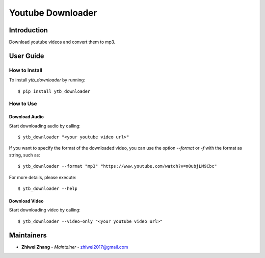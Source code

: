 Youtube Downloader
==================

Introduction
------------
Download youtube videos and convert them to mp3.

User Guide
----------

How to Install
++++++++++++++

To install `ytb_downloader` by running::

    $ pip install ytb_downloader

How to Use
++++++++++

Download Audio
~~~~~~~~~~~~~~
Start downloading audio by calling::

    $ ytb_downloader "<your youtube video url>"

If you want to specify the format of the downloaded video, you can use the option
`--format` or `-f` with the format as string, such as::

    $ ytb_downloader --format "mp3" "https://www.youtube.com/watch?v=nOubjLM9Cbc"

For more details, please execute::

    $ ytb_downloader --help


Download Video
~~~~~~~~~~~~~~
Start downloading video by calling::

    $ ytb_downloader --video-only "<your youtube video url>"

Maintainers
-----------

..
    TODO: List here the people responsible for the development and maintaining of this project.
    Format: **Name** - *Role/Responsibility* - Email

* **Zhiwei Zhang** - *Maintainer* - `zhiwei2017@gmail.com <mailto:zhiwei2017@gmail.com?subject=[GitHub]Youtube%20Downloader>`_

.. _bandit: https://bandit.readthedocs.io/en/latest/
.. _mypy: https://github.com/python/mypy
.. _flake8: https://gitlab.com/pycqa/flake8
.. _pytest: https://docs.pytest.org/en/stable/